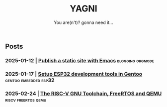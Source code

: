 #+Title: YAGNI
#+DATE:
#+SUBTITLE: You are(n't)? gonna need it...
#+DESCRIPTION:
#+KEYWORDS: index

#+HTML_LINK_HOME: index.html
#+HTML_LINK_UP: index.html


** Posts
*** 2025-01-12 | [[./1.org][Publish a static site with Emacs]]          :blogging:orgmode:
*** 2025-01-17 | [[./2.org][Setup ESP32 development tools in Gentoo]] :gentoo:embedded:esp32:
*** 2025-02-24 | [[./3.org][The RISC-V GNU Toolchain, FreeRTOS and QEMU]] :riscv:freertos:qemu:
